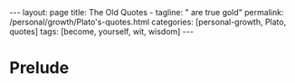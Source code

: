#+BEGIN_EXPORT html
---
layout: page
title: The Old Quotes -
tagline: " are true gold"
permalink: /personal/growth/Plato's-quotes.html
categories: [personal-growth, Plato, quotes]
tags: [become, yourself, wit, wisdom]
---
#+END_EXPORT

#+STARTUP: showall indent
#+OPTIONS: tags:nil num:nil \n:nil @:t ::t |:t ^:{} _:{} *:t
#+TOC: headlines 2
#+PROPERTY:header-args :results output :exports both :eval no-export

* Prelude

